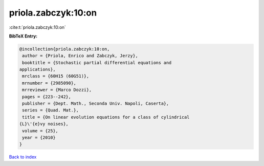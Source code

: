 priola.zabczyk:10:on
====================

:cite:t:`priola.zabczyk:10:on`

**BibTeX Entry:**

.. code-block:: bibtex

   @incollection{priola.zabczyk:10:on,
    author = {Priola, Enrico and Zabczyk, Jerzy},
    booktitle = {Stochastic partial differential equations and
   applications},
    mrclass = {60H15 (60G51)},
    mrnumber = {2985090},
    mrreviewer = {Marco Dozzi},
    pages = {223--242},
    publisher = {Dept. Math., Seconda Univ. Napoli, Caserta},
    series = {Quad. Mat.},
    title = {On linear evolution equations for a class of cylindrical
   {L}\'{e}vy noises},
    volume = {25},
    year = {2010}
   }

`Back to index <../By-Cite-Keys.html>`__
